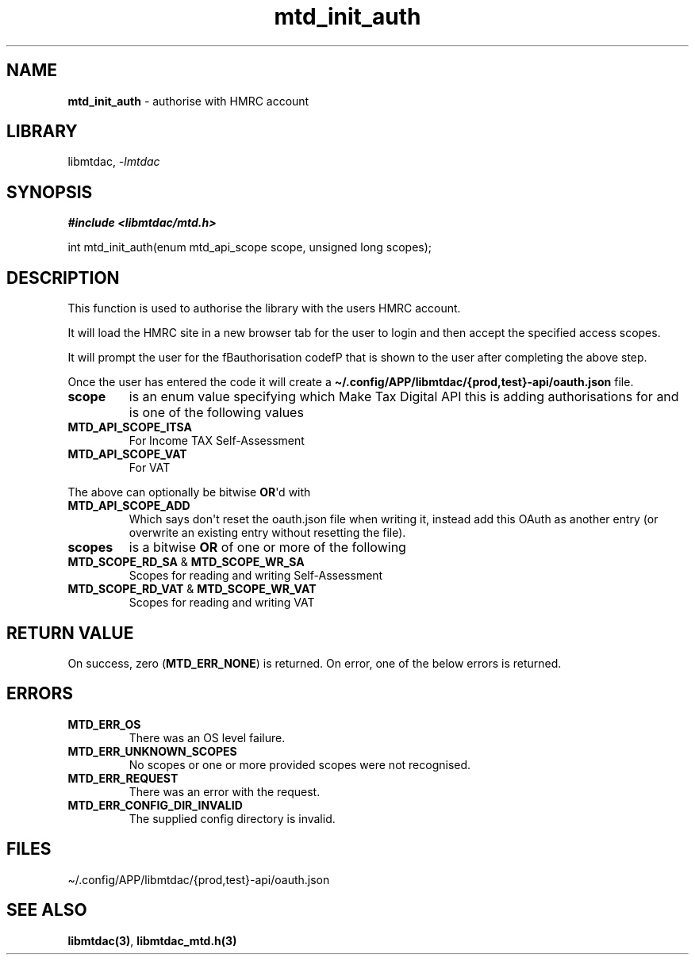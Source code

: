 .\" Automatically generated by Pandoc 3.1.11.1
.\"
.TH "mtd_init_auth" "3" "Sep 16, 2025" "Version 1.4.0" "libmtdac"
.SH NAME
\f[B]mtd_init_auth\f[R] \- authorise with HMRC account
.SH LIBRARY
libmtdac, \f[I]\-lmtdac\f[R]
.SH SYNOPSIS
\f[B]#include <libmtdac/mtd.h>\f[R]
.PP
int mtd_init_auth(enum mtd_api_scope scope, unsigned long scopes);
.SH DESCRIPTION
This function is used to authorise the library with the users HMRC
account.
.PP
It will load the HMRC site in a new browser tab for the user to login
and then accept the specified access scopes.
.PP
It will prompt the user for the fBauthorisation codefP that is shown to
the user after completing the above step.
.PP
Once the user has entered the code it will create a
\f[B]\[ti]/.config/APP/libmtdac/{prod,test}\-api/oauth.json\f[R] file.
.TP
\f[B]scope\f[R]
is an enum value specifying which Make Tax Digital API this is adding
authorisations for and is one of the following values
.TP
\f[B]MTD_API_SCOPE_ITSA\f[R]
For Income TAX Self\-Assessment
.TP
\f[B]MTD_API_SCOPE_VAT\f[R]
For VAT
.PP
The above can optionally be bitwise \f[B]OR\f[R]\[aq]d with
.TP
\f[B]MTD_API_SCOPE_ADD\f[R]
Which says don\[aq]t reset the oauth.json file when writing it, instead
add this OAuth as another entry (or overwrite an existing entry without
resetting the file).
.TP
\f[B]scopes\f[R]
is a bitwise \f[B]OR\f[R] of one or more of the following
.TP
\f[B]MTD_SCOPE_RD_SA\f[R] & \f[B]MTD_SCOPE_WR_SA\f[R]
Scopes for reading and writing Self\-Assessment
.TP
\f[B]MTD_SCOPE_RD_VAT\f[R] & \f[B]MTD_SCOPE_WR_VAT\f[R]
Scopes for reading and writing VAT
.SH RETURN VALUE
On success, zero (\f[B]MTD_ERR_NONE\f[R]) is returned.
On error, one of the below errors is returned.
.SH ERRORS
.TP
\f[B]MTD_ERR_OS\f[R]
There was an OS level failure.
.TP
\f[B]MTD_ERR_UNKNOWN_SCOPES\f[R]
No scopes or one or more provided scopes were not recognised.
.TP
\f[B]MTD_ERR_REQUEST\f[R]
There was an error with the request.
.TP
\f[B]MTD_ERR_CONFIG_DIR_INVALID\f[R]
The supplied config directory is invalid.
.SH FILES
\[ti]/.config/APP/libmtdac/{prod,test}\-api/oauth.json
.SH SEE ALSO
\f[B]libmtdac(3)\f[R], \f[B]libmtdac_mtd.h(3)\f[R]
